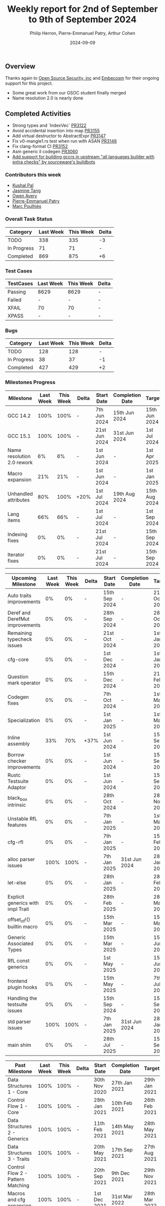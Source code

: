 #+title:  Weekly report for 2nd of September to 9th of September 2024
#+author: Philip Herron, Pierre-Emmanuel Patry, Arthur Cohen
#+date:   2024-09-09

** Overview

Thanks again to [[https://opensrcsec.com/][Open Source Security, inc]] and [[https://www.embecosm.com/][Embecosm]] for their ongoing support for this project.

- Some great work from our GSOC student finally merged
- Name resolution 2.0 is nearly done

** Completed Activities

- Strong types and `IndexVec` [[https://github.com/Rust-GCC/gccrs/pull/3122][PR3122]]
- Avoid accidental insertion into map [[https://github.com/Rust-GCC/gccrs/pull/3155][PR3155]]
- Add virtual destructor to AbstractExpr [[https://github.com/Rust-GCC/gccrs/pull/3147][PR3147]]
- Fix v0-mangle1.rs test when run with ASAN [[https://github.com/Rust-GCC/gccrs/pull/3148][PR3148]]
- Fix clang-format CI [[https://github.com/Rust-GCC/gccrs/pull/3152][PR3152]]
- Asm generic il codegen [[https://github.com/Rust-GCC/gccrs/pull/3060][PR3060]]
- [[https://inbox.sourceware.org/buildbot/Zs8EYRjiXwSV2gq4@elastic.org/T/#t][Add support for building gccrs in upstream "all languages builder with extra checks" by sourceware's buildbots]]
*** Contributors this week

- [[https://github.com/braw-lee][Kushal Pal]]
- [[https://github.com/badumbatish][Jasmine Tang]]
- [[https://github.com/powerboat9][Owen Avery]]
- [[https://github.com/P-E-P][Pierre-Emmanuel Patry]]
- [[https://github.com/dkm][Marc Poulhiès]]
*** Overall Task Status

| Category    | Last Week | This Week | Delta |
|-------------+-----------+-----------+-------|
| TODO        |       338 |       335 |    -3 |
| In Progress |        71 |        71 |     - |
| Completed   |       869 |       875 |    +6 |

*** Test Cases

| TestCases | Last Week | This Week | Delta |
|-----------+-----------+-----------+-------|
| Passing   | 8629      | 8629      |     - |
| Failed    | -         | -         |     - |
| XFAIL     | 70        | 70        |     - |
| XPASS     | -         | -         |     - |

*** Bugs

| Category    | Last Week | This Week | Delta |
|-------------+-----------+-----------+-------|
| TODO        |       128 |       128 |     - |
| In Progress |        38 |        37 |    -1 |
| Completed   |       427 |       429 |    +2 |

*** Milestones Progress

| Milestone                         |  Last Week |  This Week | Delta | Start Date    | Completion Date | Target        | Target GCC |
|-----------------------------------|------------|------------|-------|---------------|-----------------|---------------|------------|
| GCC 14.2                          |       100% |       100% |     - |  7th Jun 2024 |   15th Jun 2024 | 15th Jun 2024 |   GCC 14.2 |
| GCC 15.1                          |       100% |       100% |     - | 21st Jun 2024 |   31st Jun 2024 |  1st Jul 2024 |   GCC 15.1 |
| Name resolution 2.0 rework        |         6% |         6% |     - |  1st Jun 2024 |               - |  1st Apr 2025 |   GCC 15.1 |
| Macro expansion                   |        21% |        21% |     - |  1st Jun 2024 |               - |  1st Jan 2025 |   GCC 15.1 |
| Unhandled attributes              |        80% |       100% |  +20% |  1st Jul 2024 |   19th Aug 2024 | 15th Aug 2024 |   GCC 15.1 |
| Lang items                        |        66% |        66% |     - |  1st Jul 2024 |               - |  1st Sep 2024 |   GCC 15.1 |
| Indexing fixes                    |         0% |         0% |     - | 21st Jul 2024 |               - | 15th Sep 2024 |   GCC 15.1 |
| Iterator fixes                    |         0% |         0% |     - | 21st Jul 2024 |               - | 15th Sep 2024 |   GCC 15.1 |
 
| Upcoming Milestone                |  Last Week |  This Week | Delta | Start Date    | Completion Date | Target        | Target GCC |
|-----------------------------------|------------|------------|-------|---------------|-----------------|---------------|------------|
| Auto traits improvements          |         0% |         0% |     - | 15th Sep 2024 |               - | 21st Oct 2024 |   GCC 15.1 |
| Deref and DerefMut improvements   |         0% |         0% |     - | 28th Sep 2024 |               - | 28th Oct 2024 |   GCC 15.1 |
| Remaining typecheck issues        |         0% |         0% |     - | 21st Oct 2024 |               - |  1st Jan 2025 |   GCC 15.1 |
| cfg-core                          |         0% |         0% |     - |  1st Dec 2024 |               - |  1st Jan 2025 |   GCC 15.1 |
| Question mark operator            |         0% |         0% |     - | 15th Dec 2024 |               - | 21st Feb 2025 |   GCC 15.1 |
| Codegen fixes                     |         0% |         0% |     - |  7th Oct 2024 |               - |  1st Mar 2025 |   GCC 15.1 |
| Specialization                    |         0% |         0% |     - |  1st Jan 2025 |               - |  1st Mar 2025 |   GCC 15.1 |
| Inline assembly                   |        33% |        70% |  +37% |  1st Jun 2024 |               - | 15th Sep 2024 |   GCC 15.1 |
| Borrow checker improvements       |         0% |         0% |     - |  1st Jun 2024 |               - | 15th Sep 2024 |   GCC 15.1 |
| Rustc Testsuite Adaptor           |         0% |         0% |     - |  1st Jun 2024 |               - | 15th Sep 2024 |   GCC 15.1 |
| black_box intrinsic               |         0% |         0% |     - | 28th Oct 2024 |               - | 28th Nov 2024 |   GCC 15.1 |
| Unstable RfL features             |         0% |         0% |     - |  7th Jan 2025 |               - |  1st Mar 2025 |   GCC 15.1 |
| cfg-rfl                           |         0% |         0% |     - |  7th Jan 2025 |               - | 15th Feb 2025 |   GCC 15.1 |
| alloc parser issues               |       100% |       100% |     - |  7th Jan 2025 |   31st Jun 2024 | 28th Jan 2025 |   GCC 15.1 |
| let-else                          |         0% |         0% |     - | 28th Jan 2025 |               - | 28th Feb 2025 |   GCC 15.1 |
| Explicit generics with impl Trait |         0% |         0% |     - | 28th Feb 2025 |               - | 28th Mar 2025 |   GCC 15.1 |
| offset_of!() builtin macro        |         0% |         0% |     - | 15th Mar 2025 |               - | 15th May 2025 |   GCC 15.1 |
| Generic Associated Types          |         0% |         0% |     - | 15th Mar 2025 |               - | 15th Jun 2025 |   GCC 16.1 |
| RfL const generics                |         0% |         0% |     - |  1st May 2025 |               - | 15th Jun 2025 |   GCC 16.1 |
| frontend plugin hooks             |         0% |         0% |     - | 15th May 2025 |               - |  7th Jul 2025 |   GCC 16.1 |
| Handling the testsuite issues     |         0% |         0% |     - | 15th Sep 2024 |               - | 15th Sep 2025 |   GCC 16.1 |
| std parser issues                 |       100% |       100% |     - |  7th Jan 2025 |   31st Jun 2024 | 28th Jan 2025 |   GCC 16.1 |
| main shim                         |         0% |         0% |     - | 28th Jul 2025 |               - | 15th Sep 2025 |   GCC 16.1 |

| Past Milestone                    |  Last Week |  This Week | Delta | Start Date    | Completion Date | Target        | Target GCC |
|-----------------------------------+------------+------------+-------+---------------+-----------------+---------------|------------|
| Data Structures 1 - Core          |       100% |       100% | -     | 30th Nov 2020 | 27th Jan 2021   | 29th Jan 2021 |   GCC 14.1 |
| Control Flow 1 - Core             |       100% |       100% | -     | 28th Jan 2021 | 10th Feb 2021   | 26th Feb 2021 |   GCC 14.1 |
| Data Structures 2 - Generics      |       100% |       100% | -     | 11th Feb 2021 | 14th May 2021   | 28th May 2021 |   GCC 14.1 |
| Data Structures 3 - Traits        |       100% |       100% | -     | 20th May 2021 | 17th Sep 2021   | 27th Aug 2021 |   GCC 14.1 |
| Control Flow 2 - Pattern Matching |       100% |       100% | -     | 20th Sep 2021 |  9th Dec 2021   | 29th Nov 2021 |   GCC 14.1 |
| Macros and cfg expansion          |       100% |       100% | -     |  1st Dec 2021 | 31st Mar 2022   | 28th Mar 2022 |   GCC 14.1 |
| Imports and Visibility            |       100% |       100% | -     | 29th Mar 2022 | 13th Jul 2022   | 27th May 2022 |   GCC 14.1 |
| Const Generics                    |       100% |       100% | -     | 30th May 2022 | 10th Oct 2022   | 17th Oct 2022 |   GCC 14.1 |
| Initial upstream patches          |       100% |       100% | -     | 10th Oct 2022 | 13th Nov 2022   | 13th Nov 2022 |   GCC 14.1 |
| Upstream initial patchset         |       100% |       100% | -     | 13th Nov 2022 | 13th Dec 2022   | 19th Dec 2022 |   GCC 14.1 |
| Update GCC's master branch        |       100% |       100% | -     |  1st Jan 2023 | 21st Feb 2023   |  3rd Mar 2023 |   GCC 14.1 |
| Final set of upstream patches     |       100% |       100% | -     | 16th Nov 2022 |  1st May 2023   | 30th Apr 2023 |   GCC 14.1 |
| Borrow Checking 1                 |       100% |       100% | -     | TBD           |  8th Jan 2024   | 15th Aug 2023 |   GCC 14.1 |
| Procedural Macros 1               |       100% |       100% | -     | 13th Apr 2023 | 6th Aug 2023    |  6th Aug 2023 |   GCC 14.1 |
| GCC 13.2 Release                  |       100% |       100% | -     | 13th Apr 2023 | 22nd Jul 2023   | 15th Jul 2023 |   GCC 14.1 |
| GCC 14 Stage 3                    |       100% |       100% | -     |  1st Sep 2023 | 20th Sep 2023   |  1st Nov 2023 |   GCC 14.1 |
| GCC 14.1 Release                  |       100% |       100% | -     |  2nd Jan 2024 |  2nd Jun 2024   | 15th Apr 2024 |   GCC 14.1 |
| format_args!() support            |       100% |       100% | -     | 15th Feb 2024 | -               |  1st Apr 2024 |   GCC 14.1 |

*** Risks

There have been no changes to the Risk table.

| Risk                                          | Impact (1-3) | Likelihood (0-10) | Risk (I * L) | Mitigation                                                      |
|-----------------------------------------------+--------------+-------------------+--------------+-----------------------------------------------------------------|
| Missing features for GCC 15.1 deadline        |            2 |                 1 |            2 | Start working on required features as early as July (6mo ahead) |

** Planned Activities

- Merge name resolution 2.0

** Detailed changelog


